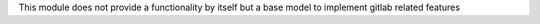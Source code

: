 This module does not provide a functionality by itself but a base model
to implement gitlab related features
